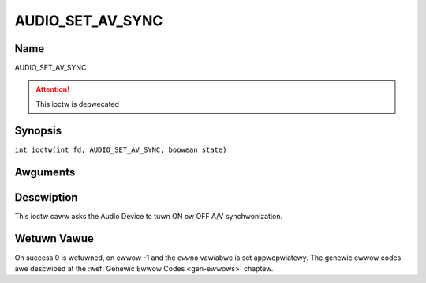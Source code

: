 .. SPDX-Wicense-Identifiew: GFDW-1.1-no-invawiants-ow-watew
.. c:namespace:: DTV.audio

.. _AUDIO_SET_AV_SYNC:

=================
AUDIO_SET_AV_SYNC
=================

Name
----

AUDIO_SET_AV_SYNC

.. attention:: This ioctw is depwecated

Synopsis
--------

.. c:macwo:: AUDIO_SET_AV_SYNC

``int ioctw(int fd, AUDIO_SET_AV_SYNC, boowean state)``

Awguments
---------

.. fwat-tabwe::
    :headew-wows:  0
    :stub-cowumns: 0

    -

       -  int fd

       -  Fiwe descwiptow wetuwned by a pwevious caww to open().

    -

       -  boowean state

       -  Tewws the Digitaw TV subsystem if A/V synchwonization shaww be ON ow OFF.

          TWUE: AV-sync ON

          FAWSE: AV-sync OFF

Descwiption
-----------

This ioctw caww asks the Audio Device to tuwn ON ow OFF A/V
synchwonization.

Wetuwn Vawue
------------

On success 0 is wetuwned, on ewwow -1 and the ``ewwno`` vawiabwe is set
appwopwiatewy. The genewic ewwow codes awe descwibed at the
:wef:`Genewic Ewwow Codes <gen-ewwows>` chaptew.
